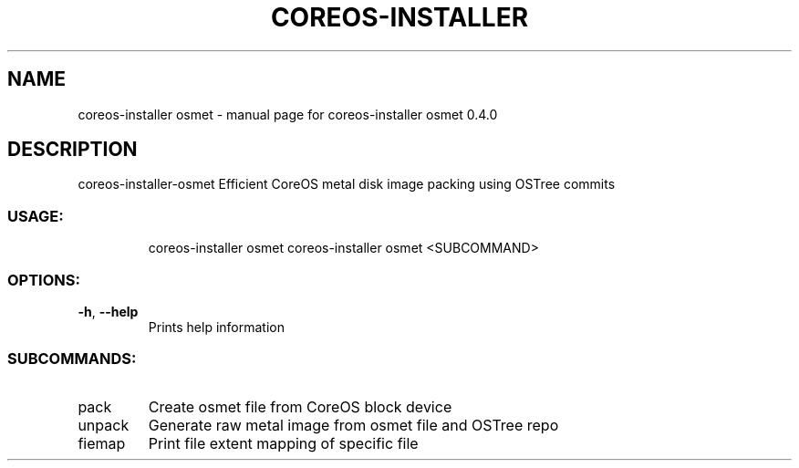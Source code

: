 .\" DO NOT MODIFY THIS FILE!  It was generated by help2man 1.47.14.
.TH COREOS-INSTALLER "1" "July 2020" "coreos-installer osmet 0.4.0" "User Commands"
.SH NAME
coreos-installer osmet \- manual page for coreos-installer osmet 0.4.0
.SH DESCRIPTION
coreos\-installer\-osmet
Efficient CoreOS metal disk image packing using OSTree commits
.SS "USAGE:"
.IP
coreos\-installer osmet
coreos\-installer osmet <SUBCOMMAND>
.SS "OPTIONS:"
.TP
\fB\-h\fR, \fB\-\-help\fR
Prints help information
.SS "SUBCOMMANDS:"
.TP
pack
Create osmet file from CoreOS block device
.TP
unpack
Generate raw metal image from osmet file and OSTree repo
.TP
fiemap
Print file extent mapping of specific file
